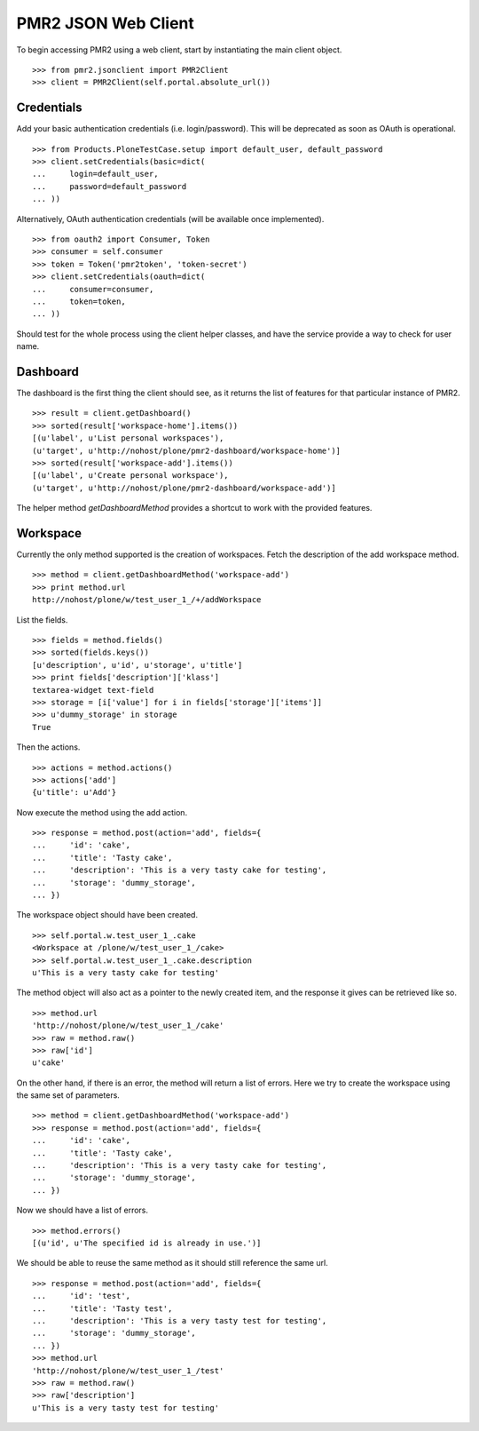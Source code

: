 PMR2 JSON Web Client
====================

To begin accessing PMR2 using a web client, start by instantiating the
main client object.
::

    >>> from pmr2.jsonclient import PMR2Client
    >>> client = PMR2Client(self.portal.absolute_url())

Credentials
-----------

Add your basic authentication credentials (i.e. login/password).  This
will be deprecated as soon as OAuth is operational.
::

    >>> from Products.PloneTestCase.setup import default_user, default_password
    >>> client.setCredentials(basic=dict(
    ...     login=default_user,
    ...     password=default_password
    ... ))

Alternatively, OAuth authentication credentials (will be available once
implemented).
::

    >>> from oauth2 import Consumer, Token
    >>> consumer = self.consumer
    >>> token = Token('pmr2token', 'token-secret')
    >>> client.setCredentials(oauth=dict(
    ...     consumer=consumer,
    ...     token=token,
    ... ))

Should test for the whole process using the client helper classes, and
have the service provide a way to check for user name.

Dashboard
---------

The dashboard is the first thing the client should see, as it returns
the list of features for that particular instance of PMR2.
::

    >>> result = client.getDashboard()
    >>> sorted(result['workspace-home'].items())
    [(u'label', u'List personal workspaces'),
    (u'target', u'http://nohost/plone/pmr2-dashboard/workspace-home')]
    >>> sorted(result['workspace-add'].items())
    [(u'label', u'Create personal workspace'),
    (u'target', u'http://nohost/plone/pmr2-dashboard/workspace-add')]

The helper method `getDashboardMethod` provides a shortcut to work with
the provided features.

Workspace
---------

Currently the only method supported is the creation of workspaces. Fetch
the description of the add workspace method.
::

    >>> method = client.getDashboardMethod('workspace-add')
    >>> print method.url
    http://nohost/plone/w/test_user_1_/+/addWorkspace

List the fields.
::

    >>> fields = method.fields()
    >>> sorted(fields.keys())
    [u'description', u'id', u'storage', u'title']
    >>> print fields['description']['klass']
    textarea-widget text-field
    >>> storage = [i['value'] for i in fields['storage']['items']]
    >>> u'dummy_storage' in storage
    True

Then the actions.
::

    >>> actions = method.actions()
    >>> actions['add']
    {u'title': u'Add'}

Now execute the method using the add action.
::

    >>> response = method.post(action='add', fields={
    ...     'id': 'cake', 
    ...     'title': 'Tasty cake',
    ...     'description': 'This is a very tasty cake for testing',
    ...     'storage': 'dummy_storage',
    ... })

The workspace object should have been created.
::

    >>> self.portal.w.test_user_1_.cake
    <Workspace at /plone/w/test_user_1_/cake>
    >>> self.portal.w.test_user_1_.cake.description
    u'This is a very tasty cake for testing'

The method object will also act as a pointer to the newly created item,
and the response it gives can be retrieved like so.
::

    >>> method.url
    'http://nohost/plone/w/test_user_1_/cake'
    >>> raw = method.raw()
    >>> raw['id']
    u'cake'

On the other hand, if there is an error, the method will return a list
of errors.  Here we try to create the workspace using the same set of
parameters.
::

    >>> method = client.getDashboardMethod('workspace-add')
    >>> response = method.post(action='add', fields={
    ...     'id': 'cake', 
    ...     'title': 'Tasty cake',
    ...     'description': 'This is a very tasty cake for testing',
    ...     'storage': 'dummy_storage',
    ... })

Now we should have a list of errors.
::

    >>> method.errors()
    [(u'id', u'The specified id is already in use.')]

We should be able to reuse the same method as it should still reference
the same url.
::

    >>> response = method.post(action='add', fields={
    ...     'id': 'test', 
    ...     'title': 'Tasty test',
    ...     'description': 'This is a very tasty test for testing',
    ...     'storage': 'dummy_storage',
    ... })
    >>> method.url
    'http://nohost/plone/w/test_user_1_/test'
    >>> raw = method.raw()
    >>> raw['description']
    u'This is a very tasty test for testing'
